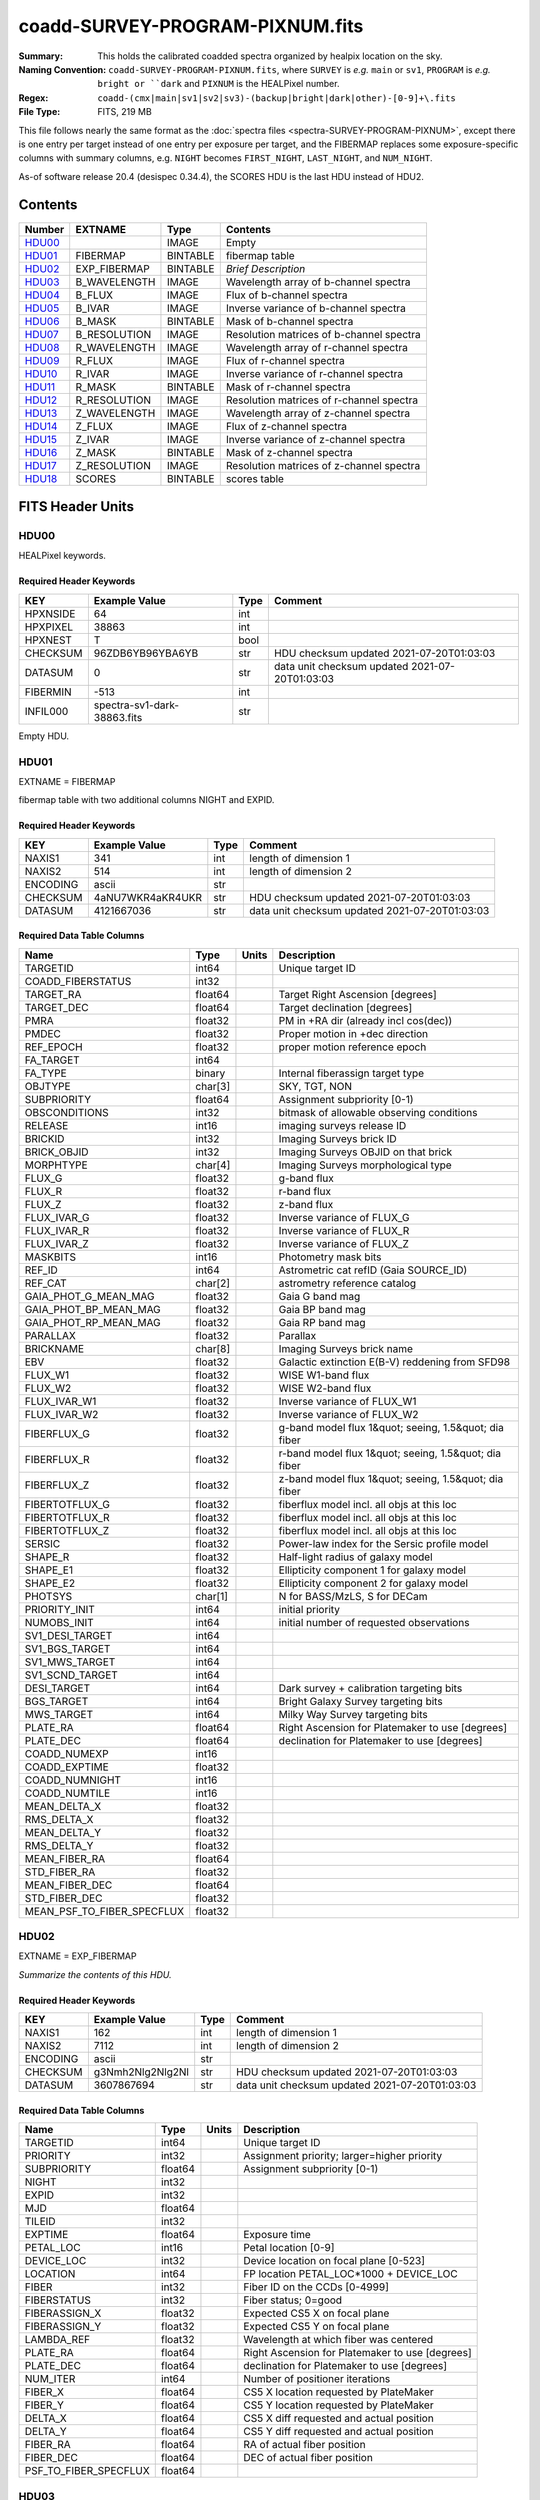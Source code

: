================================
coadd-SURVEY-PROGRAM-PIXNUM.fits
================================

:Summary: This holds the calibrated coadded spectra organized by healpix location
    on the sky.
:Naming Convention: ``coadd-SURVEY-PROGRAM-PIXNUM.fits``, where ``SURVEY`` is
    *e.g.* ``main`` or ``sv1``, ``PROGRAM`` is *e.g.* ``bright or ``dark``
    and ``PIXNUM`` is the HEALPixel number.
:Regex: ``coadd-(cmx|main|sv1|sv2|sv3)-(backup|bright|dark|other)-[0-9]+\.fits``
:File Type: FITS, 219 MB

This file follows nearly the same format as the
:doc:`spectra files <spectra-SURVEY-PROGRAM-PIXNUM>`, except there is
one entry per target instead of one entry per exposure per target, and
the FIBERMAP replaces some exposure-specific columns with summary columns,
e.g. ``NIGHT`` becomes ``FIRST_NIGHT``, ``LAST_NIGHT``, and ``NUM_NIGHT``.

As-of software release 20.4 (desispec 0.34.4), the SCORES HDU is the last
HDU instead of HDU2.

Contents
========

====== ============ ======== ===================
Number EXTNAME      Type     Contents
====== ============ ======== ===================
HDU00_              IMAGE    Empty
HDU01_ FIBERMAP     BINTABLE fibermap table
HDU02_ EXP_FIBERMAP BINTABLE *Brief Description*
HDU03_ B_WAVELENGTH IMAGE    Wavelength array of b-channel spectra
HDU04_ B_FLUX       IMAGE    Flux of b-channel spectra
HDU05_ B_IVAR       IMAGE    Inverse variance of b-channel spectra
HDU06_ B_MASK       BINTABLE Mask of b-channel spectra
HDU07_ B_RESOLUTION IMAGE    Resolution matrices of b-channel spectra
HDU08_ R_WAVELENGTH IMAGE    Wavelength array of r-channel spectra
HDU09_ R_FLUX       IMAGE    Flux of r-channel spectra
HDU10_ R_IVAR       IMAGE    Inverse variance of r-channel spectra
HDU11_ R_MASK       BINTABLE Mask of r-channel spectra
HDU12_ R_RESOLUTION IMAGE    Resolution matrices of r-channel spectra
HDU13_ Z_WAVELENGTH IMAGE    Wavelength array of z-channel spectra
HDU14_ Z_FLUX       IMAGE    Flux of z-channel spectra
HDU15_ Z_IVAR       IMAGE    Inverse variance of z-channel spectra
HDU16_ Z_MASK       BINTABLE Mask of z-channel spectra
HDU17_ Z_RESOLUTION IMAGE    Resolution matrices of z-channel spectra
HDU18_ SCORES       BINTABLE scores table
====== ============ ======== ===================


FITS Header Units
=================

HDU00
-----

HEALPixel keywords.

Required Header Keywords
~~~~~~~~~~~~~~~~~~~~~~~~

======== =========================== ==== ==============================================
KEY      Example Value               Type Comment
======== =========================== ==== ==============================================
HPXNSIDE 64                          int
HPXPIXEL 38863                       int
HPXNEST  T                           bool
CHECKSUM 96ZDB6YB96YBA6YB            str  HDU checksum updated 2021-07-20T01:03:03
DATASUM  0                           str  data unit checksum updated 2021-07-20T01:03:03
FIBERMIN -513                        int
INFIL000 spectra-sv1-dark-38863.fits str
======== =========================== ==== ==============================================

Empty HDU.

HDU01
-----

EXTNAME = FIBERMAP

fibermap table with two additional columns NIGHT and EXPID.

Required Header Keywords
~~~~~~~~~~~~~~~~~~~~~~~~

======== ================ ==== ==============================================
KEY      Example Value    Type Comment
======== ================ ==== ==============================================
NAXIS1   341              int  length of dimension 1
NAXIS2   514              int  length of dimension 2
ENCODING ascii            str
CHECKSUM 4aNU7WKR4aKR4UKR str  HDU checksum updated 2021-07-20T01:03:03
DATASUM  4121667036       str  data unit checksum updated 2021-07-20T01:03:03
======== ================ ==== ==============================================

Required Data Table Columns
~~~~~~~~~~~~~~~~~~~~~~~~~~~

========================== ======= ===== =====================================================
Name                       Type    Units Description
========================== ======= ===== =====================================================
TARGETID                   int64         Unique target ID
COADD_FIBERSTATUS          int32
TARGET_RA                  float64       Target Right Ascension [degrees]
TARGET_DEC                 float64       Target declination [degrees]
PMRA                       float32       PM in +RA dir (already incl cos(dec))
PMDEC                      float32       Proper motion in +dec direction
REF_EPOCH                  float32       proper motion reference epoch
FA_TARGET                  int64
FA_TYPE                    binary        Internal fiberassign target type
OBJTYPE                    char[3]       SKY, TGT, NON
SUBPRIORITY                float64       Assignment subpriority [0-1)
OBSCONDITIONS              int32         bitmask of allowable observing conditions
RELEASE                    int16         imaging surveys release ID
BRICKID                    int32         Imaging Surveys brick ID
BRICK_OBJID                int32         Imaging Surveys OBJID on that brick
MORPHTYPE                  char[4]       Imaging Surveys morphological type
FLUX_G                     float32       g-band flux
FLUX_R                     float32       r-band flux
FLUX_Z                     float32       z-band flux
FLUX_IVAR_G                float32       Inverse variance of FLUX_G
FLUX_IVAR_R                float32       Inverse variance of FLUX_R
FLUX_IVAR_Z                float32       Inverse variance of FLUX_Z
MASKBITS                   int16         Photometry mask bits
REF_ID                     int64         Astrometric cat refID (Gaia SOURCE_ID)
REF_CAT                    char[2]       astrometry reference catalog
GAIA_PHOT_G_MEAN_MAG       float32       Gaia G band mag
GAIA_PHOT_BP_MEAN_MAG      float32       Gaia BP band mag
GAIA_PHOT_RP_MEAN_MAG      float32       Gaia RP band mag
PARALLAX                   float32       Parallax
BRICKNAME                  char[8]       Imaging Surveys brick name
EBV                        float32       Galactic extinction E(B-V) reddening from SFD98
FLUX_W1                    float32       WISE W1-band flux
FLUX_W2                    float32       WISE W2-band flux
FLUX_IVAR_W1               float32       Inverse variance of FLUX_W1
FLUX_IVAR_W2               float32       Inverse variance of FLUX_W2
FIBERFLUX_G                float32       g-band model flux 1&quot; seeing, 1.5&quot; dia fiber
FIBERFLUX_R                float32       r-band model flux 1&quot; seeing, 1.5&quot; dia fiber
FIBERFLUX_Z                float32       z-band model flux 1&quot; seeing, 1.5&quot; dia fiber
FIBERTOTFLUX_G             float32       fiberflux model incl. all objs at this loc
FIBERTOTFLUX_R             float32       fiberflux model incl. all objs at this loc
FIBERTOTFLUX_Z             float32       fiberflux model incl. all objs at this loc
SERSIC                     float32       Power-law index for the Sersic profile model
SHAPE_R                    float32       Half-light radius of galaxy model
SHAPE_E1                   float32       Ellipticity component 1 for galaxy model
SHAPE_E2                   float32       Ellipticity component 2 for galaxy model
PHOTSYS                    char[1]       N for BASS/MzLS, S for DECam
PRIORITY_INIT              int64         initial priority
NUMOBS_INIT                int64         initial number of requested observations
SV1_DESI_TARGET            int64
SV1_BGS_TARGET             int64
SV1_MWS_TARGET             int64
SV1_SCND_TARGET            int64
DESI_TARGET                int64         Dark survey + calibration targeting bits
BGS_TARGET                 int64         Bright Galaxy Survey targeting bits
MWS_TARGET                 int64         Milky Way Survey targeting bits
PLATE_RA                   float64       Right Ascension for Platemaker to use [degrees]
PLATE_DEC                  float64       declination for Platemaker to use [degrees]
COADD_NUMEXP               int16
COADD_EXPTIME              float32
COADD_NUMNIGHT             int16
COADD_NUMTILE              int16
MEAN_DELTA_X               float32
RMS_DELTA_X                float32
MEAN_DELTA_Y               float32
RMS_DELTA_Y                float32
MEAN_FIBER_RA              float64
STD_FIBER_RA               float32
MEAN_FIBER_DEC             float64
STD_FIBER_DEC              float32
MEAN_PSF_TO_FIBER_SPECFLUX float32
========================== ======= ===== =====================================================

HDU02
-----

EXTNAME = EXP_FIBERMAP

*Summarize the contents of this HDU.*

Required Header Keywords
~~~~~~~~~~~~~~~~~~~~~~~~

======== ================ ==== ==============================================
KEY      Example Value    Type Comment
======== ================ ==== ==============================================
NAXIS1   162              int  length of dimension 1
NAXIS2   7112             int  length of dimension 2
ENCODING ascii            str
CHECKSUM g3Nmh2Nlg2Nlg2Nl str  HDU checksum updated 2021-07-20T01:03:03
DATASUM  3607867694       str  data unit checksum updated 2021-07-20T01:03:03
======== ================ ==== ==============================================

Required Data Table Columns
~~~~~~~~~~~~~~~~~~~~~~~~~~~

===================== ======= ===== ===============================================
Name                  Type    Units Description
===================== ======= ===== ===============================================
TARGETID              int64         Unique target ID
PRIORITY              int32         Assignment priority; larger=higher priority
SUBPRIORITY           float64       Assignment subpriority [0-1)
NIGHT                 int32
EXPID                 int32
MJD                   float64
TILEID                int32
EXPTIME               float64       Exposure time
PETAL_LOC             int16         Petal location [0-9]
DEVICE_LOC            int32         Device location on focal plane [0-523]
LOCATION              int64         FP location PETAL_LOC*1000 + DEVICE_LOC
FIBER                 int32         Fiber ID on the CCDs [0-4999]
FIBERSTATUS           int32         Fiber status; 0=good
FIBERASSIGN_X         float32       Expected CS5 X on focal plane
FIBERASSIGN_Y         float32       Expected CS5 Y on focal plane
LAMBDA_REF            float32       Wavelength at which fiber was centered
PLATE_RA              float64       Right Ascension for Platemaker to use [degrees]
PLATE_DEC             float64       declination for Platemaker to use [degrees]
NUM_ITER              int64         Number of positioner iterations
FIBER_X               float64       CS5 X location requested by PlateMaker
FIBER_Y               float64       CS5 Y location requested by PlateMaker
DELTA_X               float64       CS5 X diff requested and actual position
DELTA_Y               float64       CS5 Y diff requested and actual position
FIBER_RA              float64       RA of actual fiber position
FIBER_DEC             float64       DEC of actual fiber position
PSF_TO_FIBER_SPECFLUX float64
===================== ======= ===== ===============================================

HDU03
-----

EXTNAME = B_WAVELENGTH

Wavelength[nwave] array in Angstroms of b-channel spectra

Required Header Keywords
~~~~~~~~~~~~~~~~~~~~~~~~

======== ================ ==== ==============================================
KEY      Example Value    Type Comment
======== ================ ==== ==============================================
NAXIS1   2751             int
BUNIT    Angstrom         str
CHECKSUM 9FJDF9H99CHCC9H9 str  HDU checksum updated 2021-07-20T01:03:03
DATASUM  979185614        str  data unit checksum updated 2021-07-20T01:03:03
======== ================ ==== ==============================================

Data: FITS image [float64, 2751]

HDU04
-----

EXTNAME = B_FLUX

Flux[nspec,nwave] array in 1e-17 erg/(s cm2 Angstrom) of b-channel spectra

Required Header Keywords
~~~~~~~~~~~~~~~~~~~~~~~~

======== ============================ ==== ==============================================
KEY      Example Value                Type Comment
======== ============================ ==== ==============================================
NAXIS1   2751                         int
NAXIS2   514                          int
BUNIT    10**-17 erg/(s cm2 Angstrom) str
CHECKSUM KdcnKccnKccnKccn             str  HDU checksum updated 2021-07-20T01:03:03
DATASUM  1454063034                   str  data unit checksum updated 2021-07-20T01:03:03
======== ============================ ==== ==============================================

Data: FITS image [float32, 2751x514]

HDU05
-----

EXTNAME = B_IVAR

Inverse variance of b-channel flux array

Required Header Keywords
~~~~~~~~~~~~~~~~~~~~~~~~

======== ================================= ==== ==============================================
KEY      Example Value                     Type Comment
======== ================================= ==== ==============================================
NAXIS1   2751                              int
NAXIS2   514                               int
BUNIT    10**+34 (s2 cm4 Angstrom2) / erg2 str
CHECKSUM 1AE635E61AE613E6                  str  HDU checksum updated 2021-07-20T01:03:03
DATASUM  2902189966                        str  data unit checksum updated 2021-07-20T01:03:03
======== ================================= ==== ==============================================

Data: FITS image [float32, 2751x514]

HDU06
-----

EXTNAME = B_MASK

Mask[nspec,nwave] of b-channel flux array.

Required Header Keywords
~~~~~~~~~~~~~~~~~~~~~~~~

======== ================ ==== ==============================================
KEY      Example Value    Type Comment
======== ================ ==== ==============================================
NAXIS1   2751             int
NAXIS2   514              int
BSCALE   1                int
BZERO    2147483648       int
CHECKSUM 78fA97f677fA77f3 str  HDU checksum updated 2021-07-20T01:03:03
DATASUM  707110           str  data unit checksum updated 2021-07-20T01:03:03
======== ================ ==== ==============================================

Data: FITS image [int32, 2751x514]

HDU07
-----

EXTNAME = B_RESOLUTION

Diagonals of b-channel resolution matrix

Required Header Keywords
~~~~~~~~~~~~~~~~~~~~~~~~

======== ================ ==== ==============================================
KEY      Example Value    Type Comment
======== ================ ==== ==============================================
NAXIS1   2751             int
NAXIS2   11               int
NAXIS3   514              int
CHECKSUM 4q1B4o094o0A4o09 str  HDU checksum updated 2021-07-20T01:03:03
DATASUM  1510900028       str  data unit checksum updated 2021-07-20T01:03:03
======== ================ ==== ==============================================

Data: FITS image [float32, 2751x11x514]

A sparse resolution matrix may be created for spectrum ``i`` with::

    from desispec.resolution import Resolution
    R = Resolution(data[i])

Or using lower-level scipy.sparse matrices::

    import scipy.sparse
    import numpy as np
    nspec, ndiag, nwave = data.shape
    offsets = ndiag//2 - np.arange(ndiag, dtype=int)
    R = scipy.sparse.dia_matrix((data[i], offsets), shape=(nwave, nwave))

HDU08
-----

EXTNAME = R_WAVELENGTH

Wavelength[nwave] array in Angstroms of r-channel spectra

Required Header Keywords
~~~~~~~~~~~~~~~~~~~~~~~~

======== ================ ==== ==============================================
KEY      Example Value    Type Comment
======== ================ ==== ==============================================
NAXIS1   2326             int
BUNIT    Angstrom         str
CHECKSUM 9JTAFHQ79HQACHQ7 str  HDU checksum updated 2021-07-20T01:03:03
DATASUM  456732359        str  data unit checksum updated 2021-07-20T01:03:03
======== ================ ==== ==============================================

Data: FITS image [float64, 2326]

HDU09
-----

EXTNAME = R_FLUX

Flux[nspec,nwave] array in 1e-17 erg/(s cm2 Angstrom) of r-channel spectra

Required Header Keywords
~~~~~~~~~~~~~~~~~~~~~~~~

======== ============================ ==== ==============================================
KEY      Example Value                Type Comment
======== ============================ ==== ==============================================
NAXIS1   2326                         int
NAXIS2   514                          int
BUNIT    10**-17 erg/(s cm2 Angstrom) str
CHECKSUM PCCbR99bPACbP99b             str  HDU checksum updated 2021-07-20T01:03:03
DATASUM  54356891                     str  data unit checksum updated 2021-07-20T01:03:03
======== ============================ ==== ==============================================

Data: FITS image [float32, 2326x514]

HDU10
-----

EXTNAME = R_IVAR

Mask[nspec,nwave] of r-channel flux array.

Required Header Keywords
~~~~~~~~~~~~~~~~~~~~~~~~

======== ================================= ==== ==============================================
KEY      Example Value                     Type Comment
======== ================================= ==== ==============================================
NAXIS1   2326                              int
NAXIS2   514                               int
BUNIT    10**+34 (s2 cm4 Angstrom2) / erg2 str
CHECKSUM GeBDGZ9DGbADGZ7D                  str  HDU checksum updated 2021-07-20T01:03:03
DATASUM  789948970                         str  data unit checksum updated 2021-07-20T01:03:03
======== ================================= ==== ==============================================

Data: FITS image [float32, 2326x514]

HDU11
-----

EXTNAME = R_MASK

Mask[nspec,nwave] of r-channel flux array.

Required Header Keywords
~~~~~~~~~~~~~~~~~~~~~~~~

======== ================ ==== ==============================================
KEY      Example Value    Type Comment
======== ================ ==== ==============================================
NAXIS1   2326             int
NAXIS2   514              int
BSCALE   1                int
BZERO    2147483648       int
CHECKSUM T5gdV3dcT3dcT3dc str  HDU checksum updated 2021-07-20T01:03:03
DATASUM  598689           str  data unit checksum updated 2021-07-20T01:03:03
======== ================ ==== ==============================================

Data: FITS image [int32, 2326x514]

HDU12
-----

EXTNAME = R_RESOLUTION

Diagonals of r-channel resolution matrix.

See B_RESOLUTION HDU for description of the format.

Required Header Keywords
~~~~~~~~~~~~~~~~~~~~~~~~

======== ================ ==== ==============================================
KEY      Example Value    Type Comment
======== ================ ==== ==============================================
NAXIS1   2326             int
NAXIS2   11               int
NAXIS3   514              int
CHECKSUM DkAIDj3GDjAGDj3G str  HDU checksum updated 2021-07-20T01:03:04
DATASUM  1927301622       str  data unit checksum updated 2021-07-20T01:03:04
======== ================ ==== ==============================================

Data: FITS image [float32, 2326x11x514]

HDU13
-----

EXTNAME = Z_WAVELENGTH

Wavelength[nwave] array in Angstroms of z-channel spectra

Required Header Keywords
~~~~~~~~~~~~~~~~~~~~~~~~

======== ================ ==== ==============================================
KEY      Example Value    Type Comment
======== ================ ==== ==============================================
NAXIS1   2881             int
BUNIT    Angstrom         str
CHECKSUM iaWMkYVMiaVMiYVM str  HDU checksum updated 2021-07-20T01:03:04
DATASUM  3106662670       str  data unit checksum updated 2021-07-20T01:03:04
======== ================ ==== ==============================================

Data: FITS image [float64, 2881]

HDU14
-----

EXTNAME = Z_FLUX

Flux[nspec,nwave] array in 1e-17 erg/(s cm2 Angstrom) of z-channel spectra

Required Header Keywords
~~~~~~~~~~~~~~~~~~~~~~~~

======== ============================ ==== ==============================================
KEY      Example Value                Type Comment
======== ============================ ==== ==============================================
NAXIS1   2881                         int
NAXIS2   514                          int
BUNIT    10**-17 erg/(s cm2 Angstrom) str
CHECKSUM 0aea1VdZ0Zda0ZdY             str  HDU checksum updated 2021-07-20T01:03:04
DATASUM  1889497861                   str  data unit checksum updated 2021-07-20T01:03:04
======== ============================ ==== ==============================================

Data: FITS image [float32, 2881x514]

HDU15
-----

EXTNAME = Z_IVAR

Inverse variance of z-channel flux array

Required Header Keywords
~~~~~~~~~~~~~~~~~~~~~~~~

======== ================================= ==== ==============================================
KEY      Example Value                     Type Comment
======== ================================= ==== ==============================================
NAXIS1   2881                              int
NAXIS2   514                               int
BUNIT    10**+34 (s2 cm4 Angstrom2) / erg2 str
CHECKSUM ni6Dpi3Cni3Cni3C                  str  HDU checksum updated 2021-07-20T01:03:04
DATASUM  105099897                         str  data unit checksum updated 2021-07-20T01:03:04
======== ================================= ==== ==============================================

Data: FITS image [float32, 2881x514]

HDU16
-----

EXTNAME = Z_MASK

Mask[nspec,nwave] of z-channel flux array.

Required Header Keywords
~~~~~~~~~~~~~~~~~~~~~~~~

======== ================ ==== ==============================================
KEY      Example Value    Type Comment
======== ================ ==== ==============================================
NAXIS1   2881             int
NAXIS2   514              int
BSCALE   1                int
BZERO    2147483648       int
CHECKSUM X6iYY4gYX4gYX4gY str  HDU checksum updated 2021-07-20T01:03:04
DATASUM  740483           str  data unit checksum updated 2021-07-20T01:03:04
======== ================ ==== ==============================================

Data: FITS image [int32, 2881x514]

HDU17
-----

EXTNAME = Z_RESOLUTION

Diagonals of z-channel resolution matrix.

See B_RESOLUTION HDU for description of the format.

Required Header Keywords
~~~~~~~~~~~~~~~~~~~~~~~~

======== ================ ==== ==============================================
KEY      Example Value    Type Comment
======== ================ ==== ==============================================
NAXIS1   2881             int
NAXIS2   11               int
NAXIS3   514              int
CHECKSUM oocZpnbYonbYonbY str  HDU checksum updated 2021-07-20T01:03:04
DATASUM  1564215354       str  data unit checksum updated 2021-07-20T01:03:04
======== ================ ==== ==============================================

Data: FITS image [float32, 2881x11x514]

HDU18
-----

EXTNAME = SCORES

*Summarize the contents of this HDU.*

Required Header Keywords
~~~~~~~~~~~~~~~~~~~~~~~~

======== ================ ==== ==============================================
KEY      Example Value    Type Comment
======== ================ ==== ==============================================
NAXIS1   172              int  length of dimension 1
NAXIS2   514              int  length of dimension 2
ENCODING ascii            str
CHECKSUM XQAAZP89XPAAXP79 str  HDU checksum updated 2021-07-20T01:03:05
DATASUM  3357773203       str  data unit checksum updated 2021-07-20T01:03:05
======== ================ ==== ==============================================

Required Data Table Columns
~~~~~~~~~~~~~~~~~~~~~~~~~~~

=================== ======= ===== ============================================
Name                Type    Units Description
=================== ======= ===== ============================================
TARGETID            int64         DESI Unique Target ID
INTEG_COADD_FLUX_B  float32       integ. flux in wave. range 4000,5800A
MEDIAN_COADD_FLUX_B float32       median flux in wave. range 4000,5800A
MEDIAN_COADD_SNR_B  float32       median SNR/sqrt(A) in wave. range 4000,5800A
INTEG_COADD_FLUX_R  float32       integ. flux in wave. range 5800,7600A
MEDIAN_COADD_FLUX_R float32       median flux in wave. range 5800,7600A
MEDIAN_COADD_SNR_R  float32       median SNR/sqrt(A) in wave. range 5800,7600A
INTEG_COADD_FLUX_Z  float32       integ. flux in wave. range 7600,9800A
MEDIAN_COADD_FLUX_Z float32       median flux in wave. range 7600,9800A
MEDIAN_COADD_SNR_Z  float32       median SNR/sqrt(A) in wave. range 7600,9800A
TSNR2_GPBDARK_B     float32       GPBDARK B template (S/N)^2
TSNR2_ELG_B         float32       ELG B template (S/N)^2
TSNR2_GPBBRIGHT_B   float32       GPBBRIGHT B template (S/N)^2
TSNR2_LYA_B         float32       LYA B template (S/N)^2
TSNR2_BGS_B         float32       BGS B template (S/N)^2
TSNR2_GPBBACKUP_B   float32       GPBBACKUP B template (S/N)^2
TSNR2_QSO_B         float32       QSO B template (S/N)^2
TSNR2_LRG_B         float32       LRG B template (S/N)^2
TSNR2_GPBDARK_R     float32       GPBDARK R template (S/N)^2
TSNR2_ELG_R         float32       ELG R template (S/N)^2
TSNR2_GPBBRIGHT_R   float32       GPBBRIGHT R template (S/N)^2
TSNR2_LYA_R         float32       LYA R template (S/N)^2
TSNR2_BGS_R         float32       BGS R template (S/N)^2
TSNR2_GPBBACKUP_R   float32       GPBBACKUP R template (S/N)^2
TSNR2_QSO_R         float32       QSO R template (S/N)^2
TSNR2_LRG_R         float32       LRG R template (S/N)^2
TSNR2_GPBDARK_Z     float32       GPBDARK Z template (S/N)^2
TSNR2_ELG_Z         float32       ELG Z template (S/N)^2
TSNR2_GPBBRIGHT_Z   float32       GPBBRIGHT Z template (S/N)^2
TSNR2_LYA_Z         float32       LYA Z template (S/N)^2
TSNR2_BGS_Z         float32       BGS Z template (S/N)^2
TSNR2_GPBBACKUP_Z   float32       GPBBACKUP Z template (S/N)^2
TSNR2_QSO_Z         float32       QSO Z template (S/N)^2
TSNR2_LRG_Z         float32       LRG Z template (S/N)^2
TSNR2_GPBDARK       float32       GPBDARK template (S/N)^2 summed over B,R,Z
TSNR2_ELG           float32       ELG template (S/N)^2 summed over B,R,Z
TSNR2_GPBBRIGHT     float32       GPBBRIGHT template (S/N)^2 summed over B,R,Z
TSNR2_LYA           float32       LYA template (S/N)^2 summed over B,R,Z
TSNR2_BGS           float32       BGS template (S/N)^2 summed over B,R,Z
TSNR2_GPBBACKUP     float32       GPBBACKUP template (S/N)^2 summed over B,R,Z
TSNR2_QSO           float32       QSO template (S/N)^2 summed over B,R,Z
TSNR2_LRG           float32       LRG template (S/N)^2 summed over B,R,Z
=================== ======= ===== ============================================


Notes and Examples
==================

*Add notes and examples here.  You can also create links to example files.*
